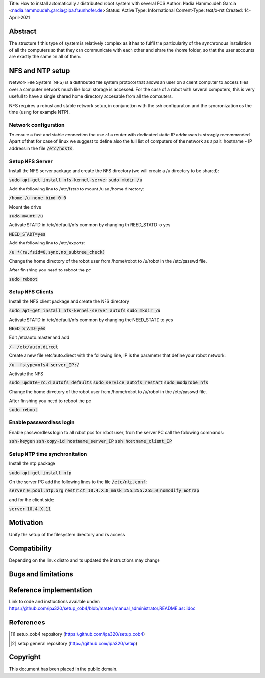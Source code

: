 Title: How to install automatically a distributed robot system with several PCS
Author: Nadia Hammoudeh Garcia <nadia.hammoudeh.garcia@ipa.fraunhofer.de>
Status: Active
Type: Informational
Content-Type: text/x-rst
Created: 14-April-2021

Abstract
========

The structure f this type of system is relatively complex as it has to fulfil the particularity of the synchronous installation of all the computers so that they can communicate with each other and share the /home folder, so that the user accounts are exactly the same on all of them.


NFS and NTP setup
=================

Network File System (NFS) is a distributed file system protocol that allows an user on a client computer to access files over a computer network much like local storage is accessed. For the case of a robot with several computers, this is very usefull to have a single shared home directory accesable from all the computers.

NFS requires a robust and stable network setup, in conjunction with the ssh configuration and the syncronization os the time (using for example NTP).

Network configuration
---------------------

To ensure a fast and stable connection the use of a router with dedicated static IP addresses is strongly recommended. Apart of that for case of linux we suggest to define also the full list of computers of the network as a pair: hostname - IP address in the file :code:`/etc/hosts`.



Setup NFS Server
----------------


Install the NFS server package and create the NFS directory (we will create a /u directory to be shared):

:code:`sudo apt-get install nfs-kernel-server`
:code:`sudo mkdir /u`

Add the following line to /etc/fstab to mount /u as /home directory:

:code:`/home /u none bind 0 0`

Mount the drive

:code:`sudo mount /u`

Activate STATD in /etc/default/nfs-common by changing th NEED_STATD to yes

:code:`NEED_STADT=yes`

Add the following line to /etc/exports:

:code:`/u *(rw,fsid=0,sync,no_subtree_check)`

Change the home directory of the robot user from /home/robot to /u/robot in the /etc/passwd file.

After finishing you need to reboot the pc

:code:`sudo reboot`


Setup NFS Clients
-----------------

Install the NFS client package and create the NFS directory

:code:`sudo apt-get install nfs-kernel-server autofs`
:code:`sudo mkdir /u`

Activate STATD in /etc/default/nfs-common by changing the NEED_STATD to yes

:code:`NEED_STATD=yes`

Edit /etc/auto.master and add

:code:`/-  /etc/auto.direct`

Create a new file /etc/auto.direct with the following line, IP is the parameter that define your robot network:

:code:`/u  -fstype=nfs4    server_IP:/`

Activate the NFS

:code:`sudo update-rc.d autofs defaults`
:code:`sudo service autofs restart`
:code:`sudo modprobe nfs`

Change the home directory of the robot user from /home/robot to /u/robot in the /etc/passwd file.

After finishing you need to reboot the pc

:code:`sudo reboot`



Enable passwordless login
-------------------------

Enable passwordless login to all robot pcs for robot user, from the server PC call the following commands:

:code:`ssh-keygen`
:code:`ssh-copy-id hostname_server_IP`
:code:`ssh hostname_client_IP`



Setup NTP time synchronitation
------------------------------

Install the ntp package

:code:`sudo apt-get install ntp`

On the server PC add the following lines to the file :code:`/etc/ntp.conf`:

:code:`server 0.pool.ntp.org`
:code:`restrict 10.4.X.0 mask 255.255.255.0 nomodify notrap`

and for the client side:


:code:`server 10.4.X.11`


Motivation
==========

Unify the setup of the filesystem directory and its access


Compatibility
=======================

Depending on the linux distro and its updated the instructions may change


Bugs and limitations
====================



Reference implementation
========================

Link to code and instructions avaiable under: https://github.com/ipa320/setup_cob4/blob/master/manual_administrator/README.asciidoc


References
==========

.. [#fhs] setup_cob4 repository
   (https://github.com/ipa320/setup_cob4)

.. [#fhs] setup general repository
   (https://github.com/ipa320/setup)
   
Copyright
=========

This document has been placed in the public domain.

..
   Local Variables:
   mode: indented-text
   indent-tabs-mode: nil
   sentence-end-double-space: t
   fill-column: 70
   coding: utf-8
   End:

